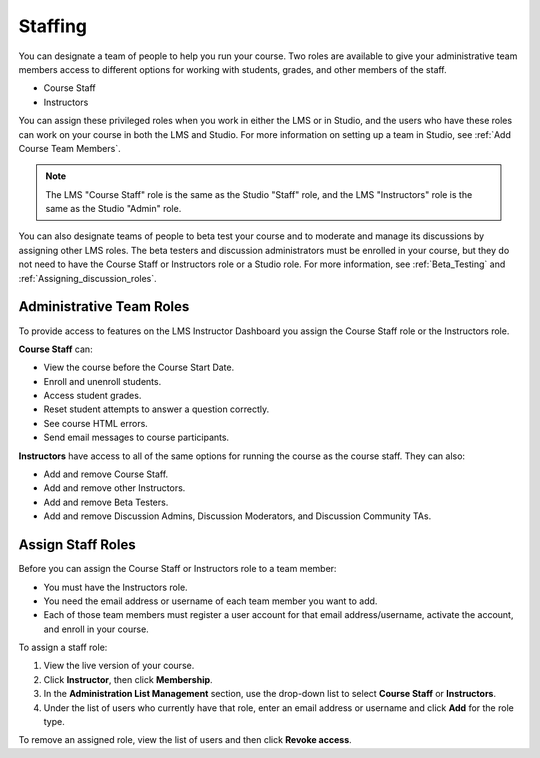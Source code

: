 .. _Course_Staffing:

##########################
Staffing
##########################

You can designate a team of people to help you run your course. Two roles are
available to give your administrative team members access to different options
for working with students, grades, and other members of the staff.

* Course Staff

* Instructors

You can assign these privileged roles when you work in either the LMS or in
Studio, and the users who have these roles can work on your course in both the
LMS and Studio. For more information on setting up a team in Studio, see
:ref:`Add Course Team Members`.

.. note:: The LMS "Course Staff" role is the same as the Studio "Staff" role, 
 and the LMS "Instructors" role is the same as the Studio "Admin" role.

You can also designate teams of people to beta test your course and to
moderate and manage its discussions by assigning other LMS roles. The beta
testers and discussion administrators must be enrolled in your course, but
they do not need to have the Course Staff or Instructors role or a Studio
role. For more information, see :ref:`Beta_Testing` and
:ref:`Assigning_discussion_roles`.

****************************
Administrative Team Roles
****************************

To provide access to features on the LMS Instructor Dashboard you assign the
Course Staff role or the Instructors role.

**Course Staff** can: 

* View the course before the Course Start Date. 

* Enroll and unenroll students.

* Access student grades.

* Reset student attempts to answer a question correctly.

* See course HTML errors.

* Send email messages to course participants.

**Instructors** have access to all of the same options for running the course
as the course staff. They can also:

* Add and remove Course Staff.

* Add and remove other Instructors.

* Add and remove Beta Testers.

* Add and remove Discussion Admins, Discussion Moderators, and Discussion
  Community TAs.

.. 12 Feb 14 Sarina: This all sounds right but there are other tasks (rescoring, etc) not mentioned. Probably worth nailing down what tasks can and cannot be done by a course staff.

**********************
Assign Staff Roles 
**********************

Before you can assign the Course Staff or Instructors role to a team member:

* You must have the Instructors role.

* You need the email address or username of each team member you want to add. 

* Each of those team members must register a user account for that email
  address/username, activate the account, and enroll in your course.

To assign a staff role:

#. View the live version of your course.

#. Click **Instructor**, then click **Membership**.

#. In the **Administration List Management** section, use the drop-down list to
   select **Course Staff** or **Instructors**.

#. Under the list of users who currently have that role, enter an email
   address or username and click **Add** for the role type.

To remove an assigned role, view the list of users and then click **Revoke
access**.

